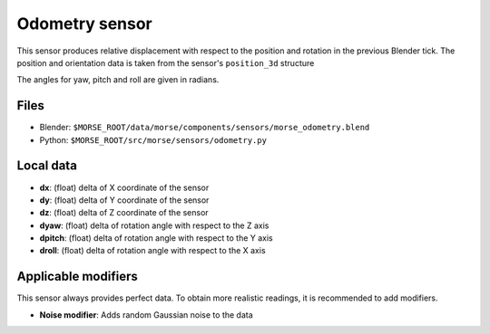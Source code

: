 Odometry sensor
================

This sensor produces relative displacement with respect to the position
and rotation in the previous Blender tick.
The position and orientation data is taken from the sensor's ``position_3d`` structure

The angles for yaw, pitch and roll are given in radians.

Files
-----

- Blender: ``$MORSE_ROOT/data/morse/components/sensors/morse_odometry.blend``
- Python: ``$MORSE_ROOT/src/morse/sensors/odometry.py``

Local data
----------

- **dx**: (float) delta of X coordinate of the sensor
- **dy**: (float) delta of Y coordinate of the sensor
- **dz**: (float) delta of Z coordinate of the sensor
- **dyaw**: (float) delta of rotation angle with respect to the Z axis
- **dpitch**: (float) delta of rotation angle with respect to the Y axis
- **droll**: (float) delta of rotation angle with respect to the X axis


Applicable modifiers
--------------------

This sensor always provides perfect data.
To obtain more realistic readings, it is recommended to add modifiers.

- **Noise modifier**: Adds random Gaussian noise to the data
